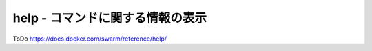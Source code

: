 .. -*- coding: utf-8 -*-
.. URL: https://docs.docker.com/swarm/reference/help/
.. SOURCE: https://github.com/docker/swarm/blob/master/docs/reference/help.md
   doc version: 1.10
      https://github.com/docker/swarm/commits/master/docs/reference/help.md
.. check date: 2016/03/10
.. Commits on Feb 25, 2016 e8fad3d657f23aea08b3d03eab422ae89cfa3442
.. -------------------------------------------------------------------

.. help - Display information about a command

.. _help-display-information-about-a-command:

===================================================
help - コマンドに関する情報の表示
===================================================

ToDo
https://docs.docker.com/swarm/reference/help/

